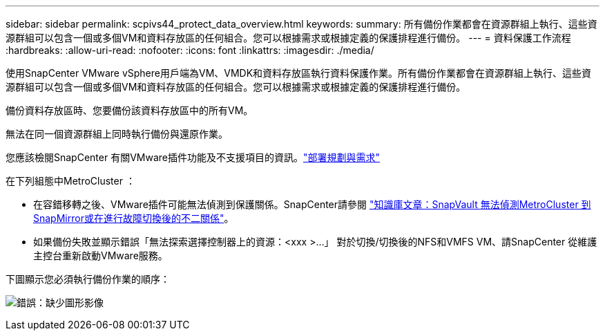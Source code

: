 ---
sidebar: sidebar 
permalink: scpivs44_protect_data_overview.html 
keywords:  
summary: 所有備份作業都會在資源群組上執行、這些資源群組可以包含一個或多個VM和資料存放區的任何組合。您可以根據需求或根據定義的保護排程進行備份。 
---
= 資料保護工作流程
:hardbreaks:
:allow-uri-read: 
:nofooter: 
:icons: font
:linkattrs: 
:imagesdir: ./media/


[role="lead"]
使用SnapCenter VMware vSphere用戶端為VM、VMDK和資料存放區執行資料保護作業。所有備份作業都會在資源群組上執行、這些資源群組可以包含一個或多個VM和資料存放區的任何組合。您可以根據需求或根據定義的保護排程進行備份。

備份資料存放區時、您要備份該資料存放區中的所有VM。

無法在同一個資源群組上同時執行備份與還原作業。

您應該檢閱SnapCenter 有關VMware插件功能及不支援項目的資訊。link:scpivs44_deployment_planning_and_requirements.html["部署規劃與需求"]

在下列組態中MetroCluster ：

* 在容錯移轉之後、VMware插件可能無法偵測到保護關係。SnapCenter請參閱 https://kb.netapp.com/Advice_and_Troubleshooting/Data_Protection_and_Security/SnapCenter/Unable_to_detect_SnapMirror_or_SnapVault_relationship_after_MetroCluster_failover["知識庫文章：SnapVault 無法偵測MetroCluster 到SnapMirror或在進行故障切換後的不二關係"^]。
* 如果備份失敗並顯示錯誤「無法探索選擇控制器上的資源：<xxx >…」 對於切換/切換後的NFS和VMFS VM、請SnapCenter 從維護主控台重新啟動VMware服務。


下圖顯示您必須執行備份作業的順序：

image:scpivs44_image13.png["錯誤：缺少圖形影像"]
